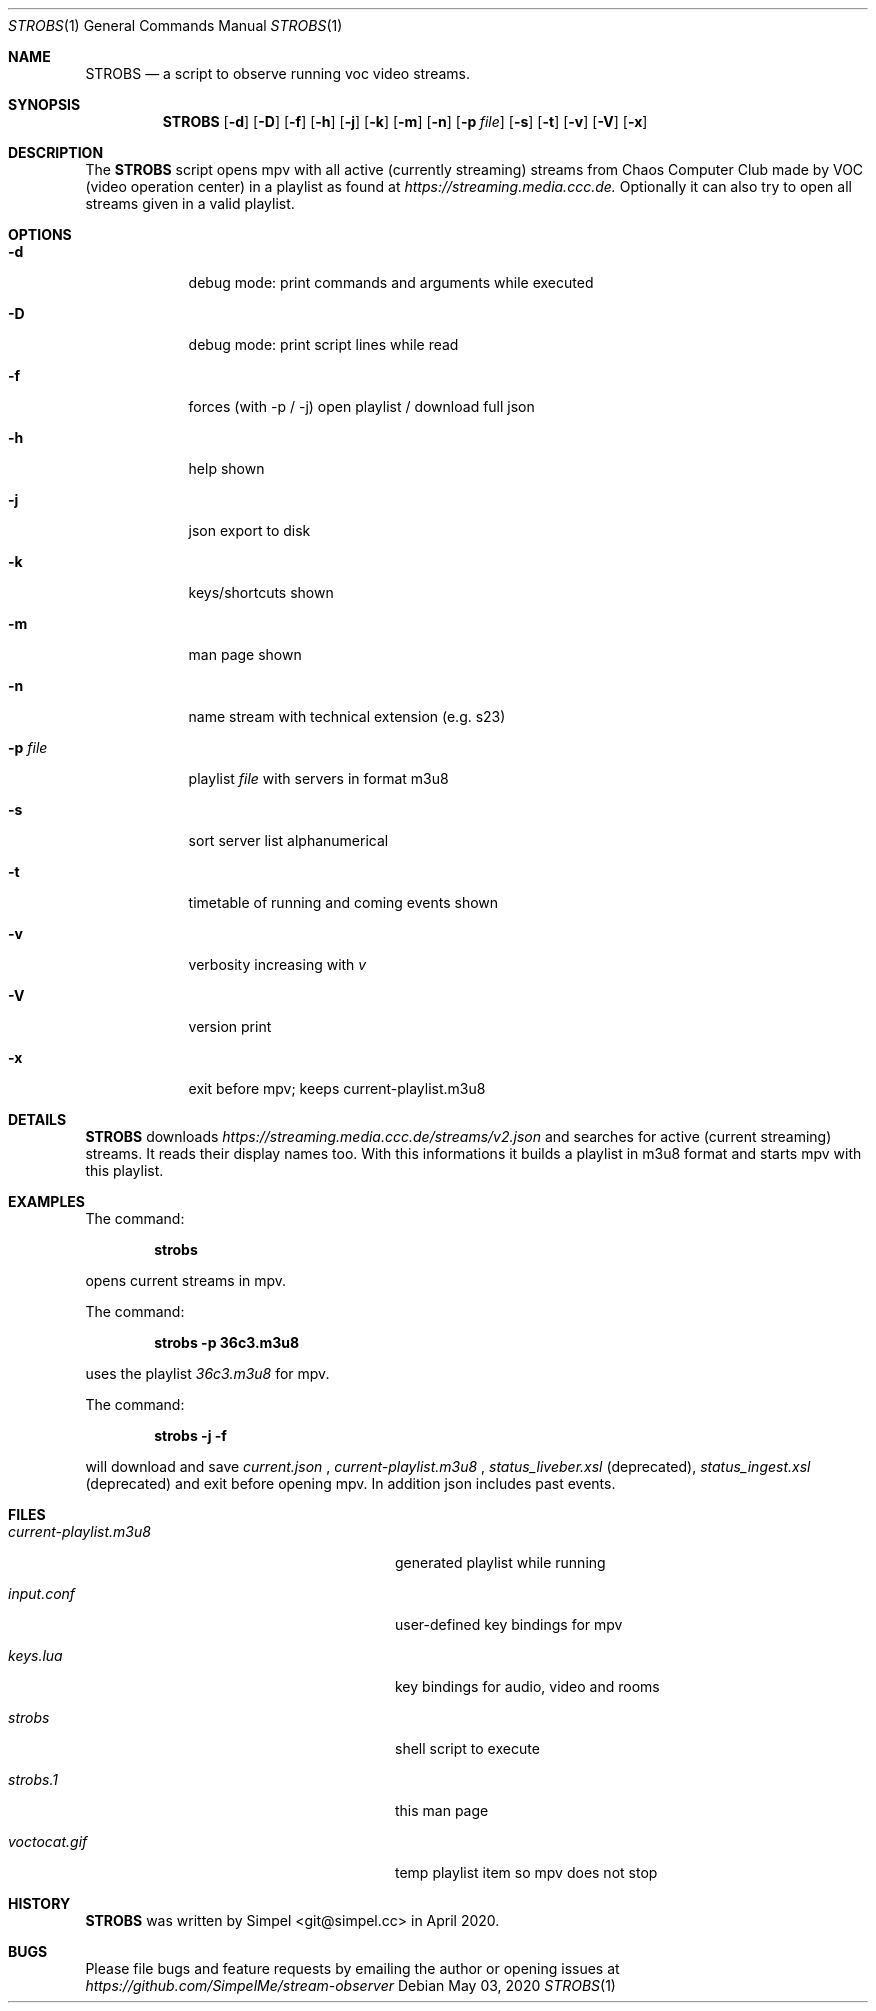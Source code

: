 .\" SPDX-FileCopyrightText: 2020 Simpel <stream-observer@simpel.cc>
.\"
.\" SPDX-License-Identifier: MIT
.Dd May 03, 2020              \" DATE
.Dt STROBS 1      \" Program name and manual section number
.Os
.Sh NAME                 \" Section Header - required - don't modify
.Nm STROBS
.Nd a script to observe running voc video streams.
.Sh SYNOPSIS             \" Section Header - required - don't modify
.Nm
.Op Fl d
.Op Fl D
.Op Fl f
.Op Fl h
.Op Fl j
.Op Fl k
.Op Fl m
.Op Fl n
.Op Fl p Ar file              \" [-p file]
.Op Fl s
.Op Fl t
.Op Fl v
.Op Fl V
.Op Fl x
.Sh DESCRIPTION          \" Section Header - required - don't modify
The
.Nm
script opens mpv with all active (currently streaming) streams from Chaos
Computer Club made by VOC (video operation center) in a playlist as found at
.Mt https://streaming.media.ccc.de.
.Me
Optionally it can also try to open all streams given in a valid playlist.

.Sh OPTIONS
.Bl -tag -width "-p file" -indent  \" Begins a tagged list
.It Fl d
debug mode: print commands and arguments while executed
.It Fl D
debug mode: print script lines while read
.It Fl f
forces (with -p / -j) open playlist / download full json
.It Fl h
help shown
.It Fl j
json export to disk
.It Fl k
keys/shortcuts shown
.It Fl m
man page shown
.It Fl n
name stream with technical extension (e.g. s23)
.It Fl p Ar file
playlist
.Ar file
with servers in format m3u8
.It Fl s
sort server list alphanumerical
.It Fl t
timetable of running and coming events shown
.It Fl v
verbosity increasing with
.Ar v
.It Fl V
version print
.It Fl x
exit before mpv; keeps current-playlist.m3u8
.El
.Sh DETAILS
.Nm
downloads
.Mt https://streaming.media.ccc.de/streams/v2.json
.Me
and searches for active (current streaming) streams. It reads their display
names too. With this informations it builds a playlist in m3u8 format and starts
mpv with this playlist.
.Sh EXAMPLES
The command:
.Pp
.Dl "strobs"
.Pp
opens current streams in mpv.
.Pp
The command:
.Pp
.Dl "strobs -p 36c3.m3u8"
.Pp
uses the playlist
.Ar 36c3.m3u8
for mpv.
.Pp
The command:
.Pp
.Dl "strobs -j -f"
.Pp
will download and save
.Ar current.json
,
.Ar current-playlist.m3u8
,
.Ar status_liveber.xsl
(deprecated),
.Ar status_ingest.xsl
(deprecated) and exit before opening mpv. In addition json includes past events.
.Pp
.Sh FILES                \" File used or created by the topic of the man page
.Bl -tag -width "./current-playlist.m3u8   "
.It Pa current-playlist.m3u8
generated playlist while running
.It Pa input.conf
user-defined key bindings for mpv
.It Pa keys.lua
key bindings for audio, video and rooms
.It Pa strobs
shell script to execute
.It Pa strobs.1
this man page
.It Pa voctocat.gif
temp playlist item so mpv does not stop
.El                      \" Ends the list
.Sh HISTORY           \" Document history if command behaves in a unique manner
.Nm
was written by Simpel <git@simpel.cc> in April 2020.
.Sh BUGS              \" Document known, unremedied bugs
Please file bugs and feature requests by emailing the author
or opening issues at
.Mt https://github.com/SimpelMe/stream-observer
.Me
